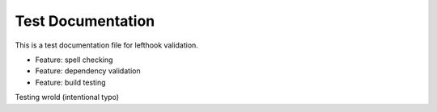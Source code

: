 Test Documentation
------------------

This is a test documentation file for lefthook validation.

- Feature: spell checking
- Feature: dependency validation
- Feature: build testing

Testing wrold (intentional typo)

